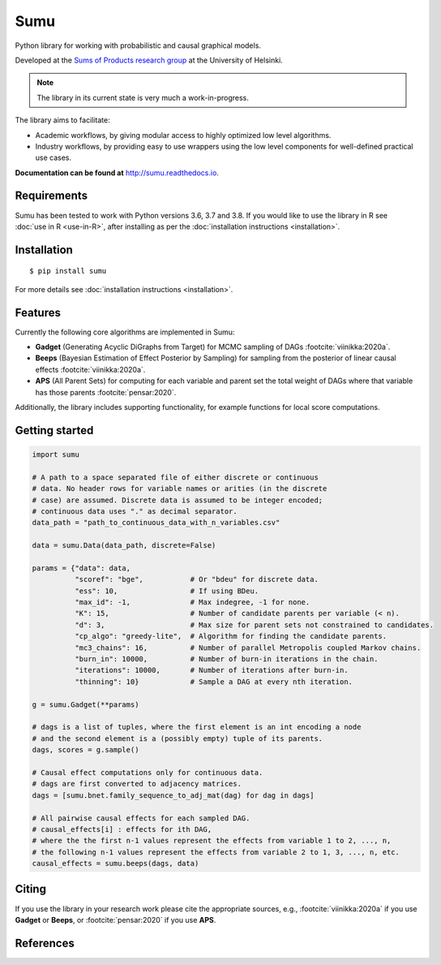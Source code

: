 Sumu
====

.. image:: https://badge.fury.io/py/sumu.svg
    :target: https://badge.fury.io/py/sumu

.. image:: https://github.com/jussiviinikka/sumu/workflows/build/badge.svg

.. image:: https://codecov.io/gh/jussiviinikka/sumu/branch/master/graph/badge.svg?token=2QFOVD3BBD
	   :target: https://codecov.io/gh/jussiviinikka/sumu

.. image:: https://img.shields.io/pypi/dm/sumu.svg

Python library for working with probabilistic and causal
graphical models.
	   
Developed at the `Sums of Products research
group <https://www.cs.helsinki.fi/u/mkhkoivi/sopu.html#sopu>`__ at the
University of Helsinki.

.. note:: The library in its current state is very much a work-in-progress.
	  
The library aims to facilitate:

-  Academic workflows, by giving modular access to highly optimized low
   level algorithms.
-  Industry workflows, by providing easy to use wrappers using the low
   level components for well-defined practical use cases.

**Documentation can be found at** http://sumu.readthedocs.io.

Requirements
------------

Sumu has been tested to work with Python versions 3.6, 3.7 and 3.8.
If you would like to use the library in R see :doc:`use in R <use-in-R>`,
after installing as per the :doc:`installation instructions <installation>`.

Installation
------------

::

    $ pip install sumu

For more details see :doc:`installation instructions <installation>`.

Features
--------

Currently the following core algorithms are implemented in Sumu:

-  **Gadget** (Generating Acyclic DiGraphs from Target) for MCMC
   sampling of DAGs :footcite:`viinikka:2020a`.
-  **Beeps** (Bayesian Estimation of Effect Posterior by Sampling) for
   sampling from the posterior of linear causal effects :footcite:`viinikka:2020a`.
-  **APS** (All Parent Sets) for computing for each variable and parent
   set the total weight of DAGs where that variable has those parents
   :footcite:`pensar:2020`.

Additionally, the library includes supporting functionality, for example
functions for local score computations.

Getting started
---------------

.. code:: python

   import sumu

   # A path to a space separated file of either discrete or continuous
   # data. No header rows for variable names or arities (in the discrete
   # case) are assumed. Discrete data is assumed to be integer encoded;
   # continuous data uses "." as decimal separator.
   data_path = "path_to_continuous_data_with_n_variables.csv"
   
   data = sumu.Data(data_path, discrete=False)

   params = {"data": data,
             "scoref": "bge",           # Or "bdeu" for discrete data.
             "ess": 10,                 # If using BDeu.
             "max_id": -1,              # Max indegree, -1 for none.
             "K": 15,                   # Number of candidate parents per variable (< n).
             "d": 3,                    # Max size for parent sets not constrained to candidates.
             "cp_algo": "greedy-lite",  # Algorithm for finding the candidate parents.
             "mc3_chains": 16,          # Number of parallel Metropolis coupled Markov chains.
             "burn_in": 10000,          # Number of burn-in iterations in the chain.
             "iterations": 10000,       # Number of iterations after burn-in.
             "thinning": 10}            # Sample a DAG at every nth iteration.

   g = sumu.Gadget(**params)

   # dags is a list of tuples, where the first element is an int encoding a node
   # and the second element is a (possibly empty) tuple of its parents.
   dags, scores = g.sample()

   # Causal effect computations only for continuous data.
   # dags are first converted to adjacency matrices.
   dags = [sumu.bnet.family_sequence_to_adj_mat(dag) for dag in dags]

   # All pairwise causal effects for each sampled DAG.
   # causal_effects[i] : effects for ith DAG,
   # where the the first n-1 values represent the effects from variable 1 to 2, ..., n,
   # the following n-1 values represent the effects from variable 2 to 1, 3, ..., n, etc.
   causal_effects = sumu.beeps(dags, data)


   
Citing
------

If you use the library in your research work please cite the appropriate
sources, e.g., :footcite:`viinikka:2020a` if you use **Gadget** or **Beeps**, or :footcite:`pensar:2020` if you use **APS**.

References
----------

.. footbibliography::


